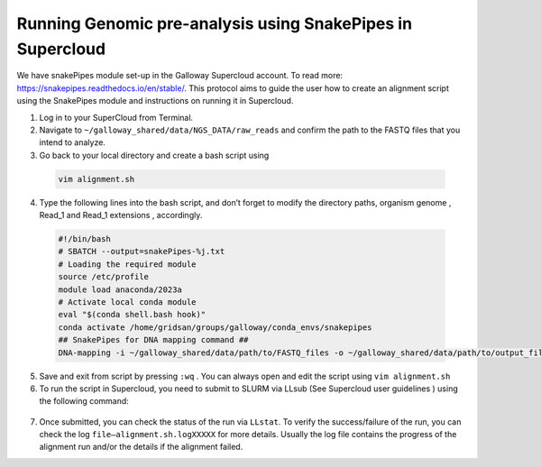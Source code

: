 ===========================================================
Running Genomic pre-analysis using SnakePipes in Supercloud
===========================================================

We have snakePipes module set-up in the Galloway Supercloud account. 
To read more: https://snakepipes.readthedocs.io/en/stable/. 
This protocol aims to guide the user how to create an alignment script using the SnakePipes module and instructions on running it in Supercloud. 

1.	Log in to your SuperCloud from Terminal. 
2.	Navigate to ``~/galloway_shared/data/NGS_DATA/raw_reads`` and confirm the path to the FASTQ files that you intend to analyze. 
3.	Go back to your local directory and create a bash script using


    .. code-block:: text

        vim alignment.sh

4.	 Type the following lines into the bash script, and don’t forget to modify the directory paths, organism genome , Read_1 and Read_1 extensions , accordingly.
    
    
    .. code-block:: bash

        #!/bin/bash
        # SBATCH --output=snakePipes-%j.txt
        # Loading the required module
        source /etc/profile
        module load anaconda/2023a
        # Activate local conda module
        eval "$(conda shell.bash hook)"
        conda activate /home/gridsan/groups/galloway/conda_envs/snakepipes
        ## SnakePipes for DNA mapping command ##
        DNA-mapping -i ~/galloway_shared/data/path/to/FASTQ_files -o ~/galloway_shared/data/path/to/output_files -v --ext ".fastq" --reads '_1_sequence' '_2_sequence' mm10_gencodeM19 

5.	Save and exit from script by pressing ``:wq`` . You can always open and edit the script using ``vim alignment.sh``
6.	To run the script in Supercloud, you need to submit to SLURM via LLsub (See Supercloud user guidelines ) using the following command: 
    .. code-block:: text
        LLsub -i alignment.sh
7.	Once submitted, you can check the status of the run via ``LLstat``. To verify the success/failure of the run, you can check the log ``file—alignment.sh.logXXXXX`` for more details. Usually the log file contains the progress of the alignment run and/or the details if the alignment failed. 